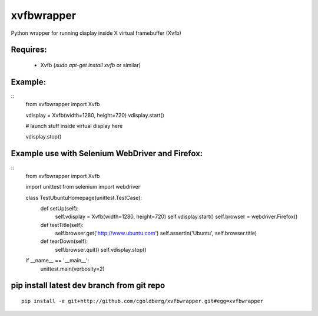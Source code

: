 ===============
    xvfbwrapper
===============

Python wrapper for running display inside X virtual framebuffer (Xvfb)

*************
    Requires:
*************

  * Xvfb (`sudo apt-get install xvfb` or similar)

************
    Example:
************

::
    from xvfbwrapper import Xvfb

    vdisplay = Xvfb(width=1280, height=720)
    vdisplay.start()
    
    # launch stuff inside virtual display here

    vdisplay.stop()

****************************************************
    Example use with Selenium WebDriver and Firefox:
****************************************************

::
    from xvfbwrapper import Xvfb

    import unittest
    from selenium import webdriver


    class TestUbuntuHomepage(unittest.TestCase):
        def setUp(self):
            self.vdisplay = Xvfb(width=1280, height=720)
            self.vdisplay.start()
            self.browser = webdriver.Firefox()
            
        def testTitle(self):
            self.browser.get('http://www.ubuntu.com')
            self.assertIn('Ubuntu', self.browser.title)
            
        def tearDown(self):
            self.browser.quit()
            self.vdisplay.stop()


    if __name__ == '__main__':
        unittest.main(verbosity=2)

***********************************************
    pip install latest dev branch from git repo
***********************************************

::

    pip install -e git+http://github.com/cgoldberg/xvfbwrapper.git#egg=xvfbwrapper
